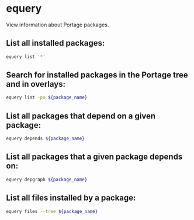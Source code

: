 * equery

View information about Portage packages.

** List all installed packages:

#+BEGIN_SRC sh
  equery list '*'
#+END_SRC

** Search for installed packages in the Portage tree and in overlays:

#+BEGIN_SRC sh
  equery list -po ${package_name}
#+END_SRC

** List all packages that depend on a given package:

#+BEGIN_SRC sh
  equery depends ${package_name}
#+END_SRC

** List all packages that a given package depends on:

#+BEGIN_SRC sh
  equery depgraph ${package_name}
#+END_SRC

** List all files installed by a package:

#+BEGIN_SRC sh
  equery files --tree ${package_name}
#+END_SRC
